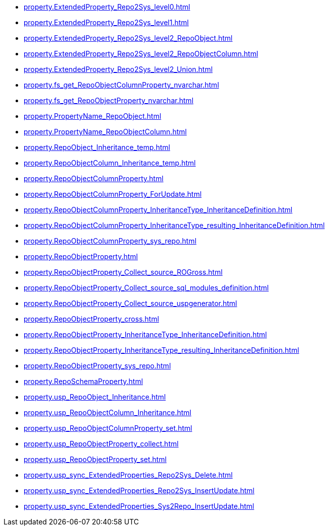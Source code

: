 * xref:property.ExtendedProperty_Repo2Sys_level0.adoc[]
* xref:property.ExtendedProperty_Repo2Sys_level1.adoc[]
* xref:property.ExtendedProperty_Repo2Sys_level2_RepoObject.adoc[]
* xref:property.ExtendedProperty_Repo2Sys_level2_RepoObjectColumn.adoc[]
* xref:property.ExtendedProperty_Repo2Sys_level2_Union.adoc[]
* xref:property.fs_get_RepoObjectColumnProperty_nvarchar.adoc[]
* xref:property.fs_get_RepoObjectProperty_nvarchar.adoc[]
* xref:property.PropertyName_RepoObject.adoc[]
* xref:property.PropertyName_RepoObjectColumn.adoc[]
* xref:property.RepoObject_Inheritance_temp.adoc[]
* xref:property.RepoObjectColumn_Inheritance_temp.adoc[]
* xref:property.RepoObjectColumnProperty.adoc[]
* xref:property.RepoObjectColumnProperty_ForUpdate.adoc[]
* xref:property.RepoObjectColumnProperty_InheritanceType_InheritanceDefinition.adoc[]
* xref:property.RepoObjectColumnProperty_InheritanceType_resulting_InheritanceDefinition.adoc[]
* xref:property.RepoObjectColumnProperty_sys_repo.adoc[]
* xref:property.RepoObjectProperty.adoc[]
* xref:property.RepoObjectProperty_Collect_source_ROGross.adoc[]
* xref:property.RepoObjectProperty_Collect_source_sql_modules_definition.adoc[]
* xref:property.RepoObjectProperty_Collect_source_uspgenerator.adoc[]
* xref:property.RepoObjectProperty_cross.adoc[]
* xref:property.RepoObjectProperty_InheritanceType_InheritanceDefinition.adoc[]
* xref:property.RepoObjectProperty_InheritanceType_resulting_InheritanceDefinition.adoc[]
* xref:property.RepoObjectProperty_sys_repo.adoc[]
* xref:property.RepoSchemaProperty.adoc[]
* xref:property.usp_RepoObject_Inheritance.adoc[]
* xref:property.usp_RepoObjectColumn_Inheritance.adoc[]
* xref:property.usp_RepoObjectColumnProperty_set.adoc[]
* xref:property.usp_RepoObjectProperty_collect.adoc[]
* xref:property.usp_RepoObjectProperty_set.adoc[]
* xref:property.usp_sync_ExtendedProperties_Repo2Sys_Delete.adoc[]
* xref:property.usp_sync_ExtendedProperties_Repo2Sys_InsertUpdate.adoc[]
* xref:property.usp_sync_ExtendedProperties_Sys2Repo_InsertUpdate.adoc[]
